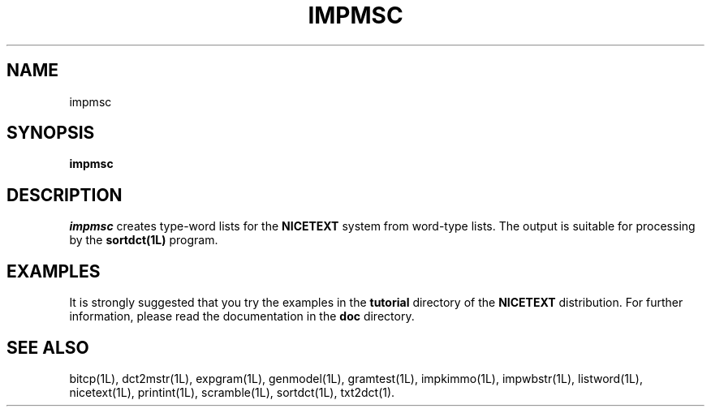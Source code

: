 .\" Copyright (C) 1995-1998 Dr. George Davida and Mark T. Chapman
.\" impmsc.1 by Mark T. Chapman
.\"
.TH IMPMSC 1L "Aug 17, 1998 (v0.9)" NICETEXT 
.SH NAME
impmsc
.SH SYNOPSIS
.B impmsc 
.SH DESCRIPTION
.I impmsc
creates type-word lists for the
.B NICETEXT 
system from word-type lists. 
The output is suitable for processing by the
.B sortdct(1L)
program.
.SH "EXAMPLES"
It is strongly suggested that you try the examples in the
.B tutorial 
directory of the
.B NICETEXT
distribution.
For further information, please read the documentation in the 
.B doc 
directory.
.SH "SEE ALSO"
bitcp(1L),
dct2mstr(1L),
expgram(1L),
genmodel(1L),
gramtest(1L),
impkimmo(1L),
impwbstr(1L),
listword(1L),
nicetext(1L),
printint(1L),
scramble(1L),
sortdct(1L),
txt2dct(1).

